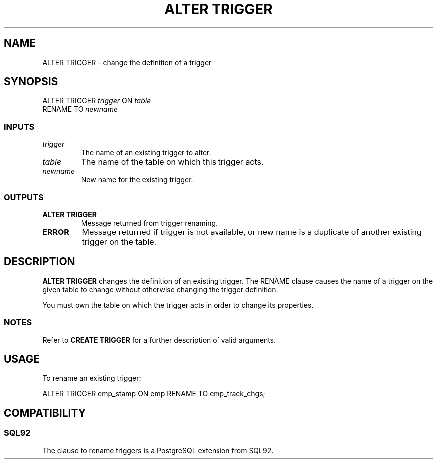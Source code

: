 .\\" auto-generated by docbook2man-spec $Revision: 1.25 $
.TH "ALTER TRIGGER" "7" "2002-11-22" "SQL - Language Statements" "SQL Commands"
.SH NAME
ALTER TRIGGER \- change the definition of a trigger
.SH SYNOPSIS
.sp
.nf
ALTER TRIGGER \fItrigger\fR ON \fItable\fR
    RENAME TO \fInewname\fR
  
.sp
.fi
.SS "INPUTS"
.PP
.TP
\fB\fItrigger \fB\fR
The name of an existing trigger to alter.
.TP
\fB\fItable \fB\fR
The name of the table on which this trigger acts.
.TP
\fB\fInewname \fB\fR
New name for the existing trigger.
.PP
.SS "OUTPUTS"
.PP
.TP
\fBALTER TRIGGER\fR
Message returned from trigger renaming.
.TP
\fBERROR\fR
Message returned if trigger is not available, or new name is a duplicate of another existing trigger on the table.
.PP
.SH "DESCRIPTION"
.PP
\fBALTER TRIGGER\fR changes the definition of an existing trigger.
The RENAME clause causes the name of a trigger on the given table
to change without otherwise changing the trigger definition.
.PP
You must own the table on which the trigger acts in order to change its properties.
.SS "NOTES"
.PP
Refer to \fBCREATE TRIGGER\fR for a further description
of valid arguments.
.SH "USAGE"
.PP
To rename an existing trigger:
.sp
.nf
ALTER TRIGGER emp_stamp ON emp RENAME TO emp_track_chgs;
   
.sp
.fi
.SH "COMPATIBILITY"
.SS "SQL92"
.PP
The clause to rename triggers is a
PostgreSQL extension from SQL92.
